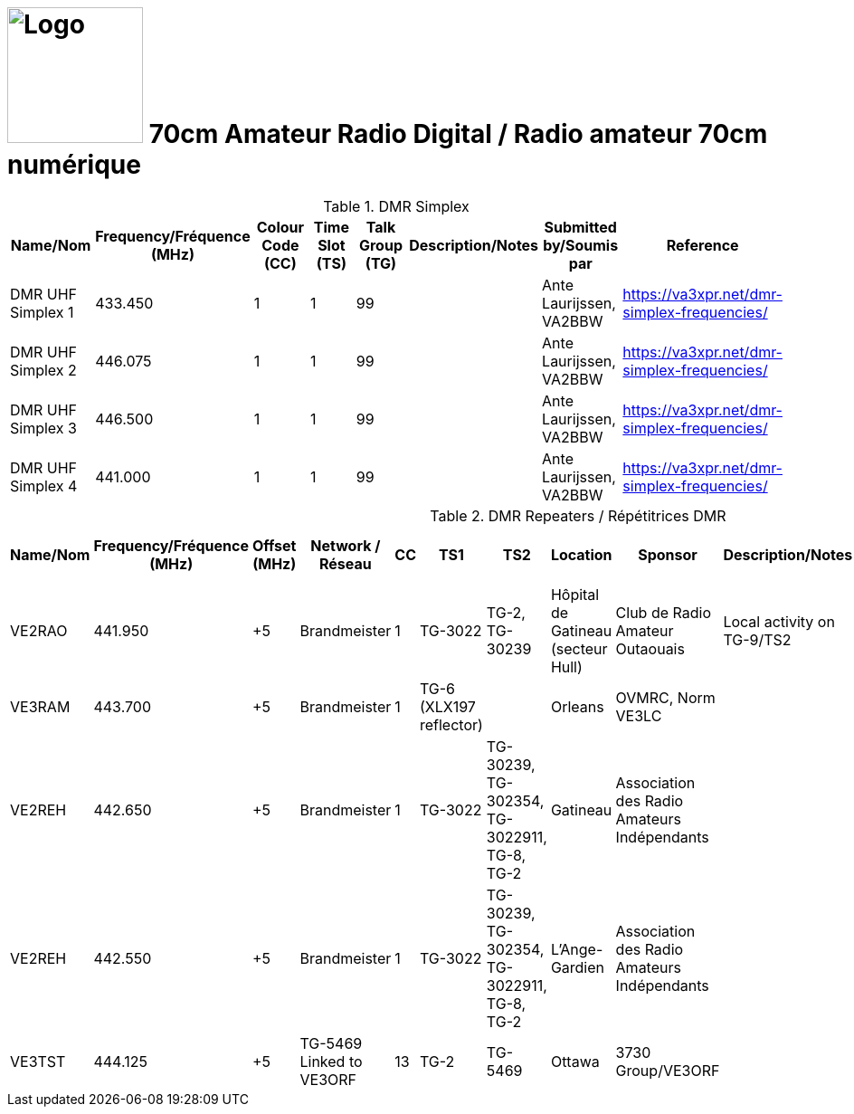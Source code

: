 = image:Logo.png[Logo,150,150] 70cm Amateur Radio Digital / Radio amateur 70cm numérique
:showtitle:
:imagesdir: images
:data-uri:

.DMR Simplex
|===
| Name/Nom | Frequency/Fréquence (MHz) | Colour Code (CC) | Time Slot (TS) | Talk Group (TG) | Description/Notes | Submitted by/Soumis par | Reference

|DMR UHF Simplex 1
|433.450
|1
|1
|99
|
|Ante Laurijssen, VA2BBW
|https://va3xpr.net/dmr-simplex-frequencies/[^]

|DMR UHF Simplex 2
|446.075
|1
|1
|99
|
|Ante Laurijssen, VA2BBW
|https://va3xpr.net/dmr-simplex-frequencies/[^]

|DMR UHF Simplex 3
|446.500
|1
|1
|99
|
|Ante Laurijssen, VA2BBW
|https://va3xpr.net/dmr-simplex-frequencies/[^]

|DMR UHF Simplex 4
|441.000
|1
|1
|99
|
|Ante Laurijssen, VA2BBW
|https://va3xpr.net/dmr-simplex-frequencies/[^]

|===

.DMR Repeaters / Répétitrices DMR
|===
| Name/Nom | Frequency/Fréquence (MHz) | Offset (MHz) | Network / Réseau | CC | TS1 | TS2 | Location | Sponsor | Description/Notes | Submitted by/Soumis par | Reference

|VE2RAO
|441.950
|+5
|Brandmeister
|1
|TG-3022
|TG-2, TG-30239
|Hôpital de Gatineau (secteur Hull)
|Club de Radio Amateur Outaouais
|Local activity on TG-9/TS2
|Ante Laurijssen, VA2BBW
|https://brandmeister.network/?page=device&id=302242[^]

|VE3RAM
|443.700
|+5
|Brandmeister
|1
|TG-6 (XLX197 reflector)
|
|Orleans
|OVMRC, Norm VE3LC
|
|Ante Laurijssen, VA2BBW
|http://ve3ram.ddns.net:380/[^]

|VE2REH
|442.650
|+5
|Brandmeister
|1
|TG-3022
|TG-30239, TG-302354, TG-3022911, TG-8, TG-2
|Gatineau
|Association des Radio Amateurs Indépendants
|
|Ante Laurijssen, VA2BBW
|https://brandmeister.network/?page=repeater&id=302354[^]

|VE2REH
|442.550
|+5
|Brandmeister
|1
|TG-3022
|TG-30239, TG-302354, TG-3022911, TG-8, TG-2
|L'Ange-Gardien
|Association des Radio Amateurs Indépendants
|
|Ante Laurijssen, VA2BBW
|https://brandmeister.network/?page=repeater&id=302046[^]

|VE3TST
|444.125
|+5
|TG-5469 Linked to VE3ORF
|13
|TG-2
|TG-5469
|Ottawa
|3730 Group/VE3ORF
|
|Ante Laurijssen, VA2BBW
|https://3730group.ca/[^]

|===
